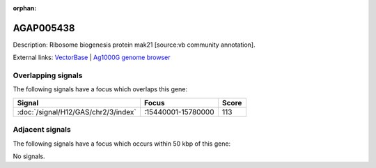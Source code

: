 :orphan:

AGAP005438
=============





Description: Ribosome biogenesis protein mak21 [source:vb community annotation].

External links:
`VectorBase <https://www.vectorbase.org/Anopheles_gambiae/Gene/Summary?g=AGAP005438>`_ |
`Ag1000G genome browser <https://www.malariagen.net/apps/ag1000g/phase1-AR3/index.html?genome_region=2L:15469592-15472976#genomebrowser>`_

Overlapping signals
-------------------

The following signals have a focus which overlaps this gene:



.. cssclass:: table-hover
.. csv-table::
    :widths: auto
    :header: Signal,Focus,Score

    :doc:`/signal/H12/GAS/chr2/3/index`,":15440001-15780000",113
    



Adjacent signals
----------------

The following signals have a focus which occurs within 50 kbp of this gene:



No signals.


